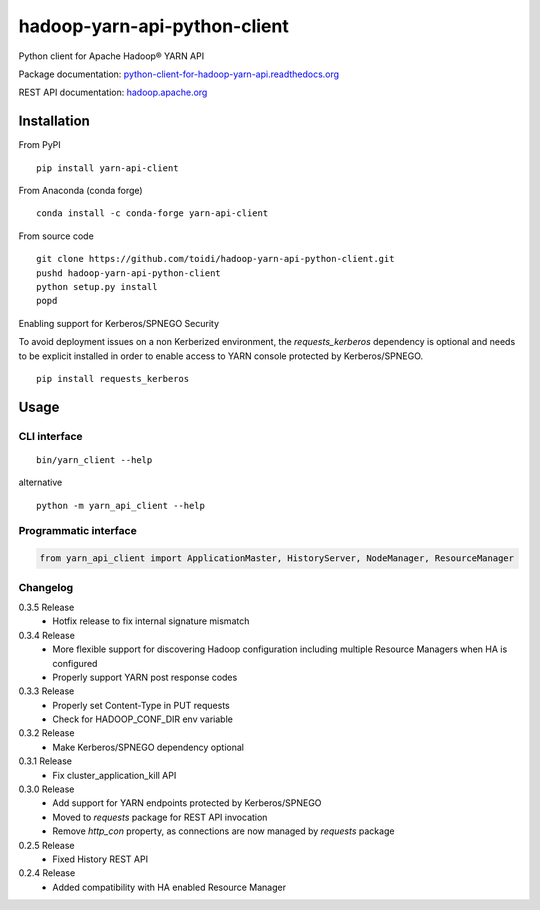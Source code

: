=============================
hadoop-yarn-api-python-client
=============================

Python client for Apache Hadoop® YARN API

.. image:: https://img.shields.io/pypi/v/yarn-api-client.svg
    :target: https://pypi.python.org/pypi/yarn-api-client/
    :alt: Latest Version

.. image:: https://travis-ci.org/toidi/hadoop-yarn-api-python-client.svg?branch=master
    :target: https://travis-ci.org/toidi/hadoop-yarn-api-python-client
    :alt: Travis CI build status

.. image:: http://readthedocs.org/projects/python-client-for-hadoop-yarn-api/badge/?version=latest
    :target: https://python-client-for-hadoop-yarn-api.readthedocs.org/en/latest/?badge=latest
    :alt: Latest documentation status

.. image:: https://coveralls.io/repos/toidi/hadoop-yarn-api-python-client/badge.png
    :target: https://coveralls.io/r/toidi/hadoop-yarn-api-python-client
    :alt: Test coverage

Package documentation: python-client-for-hadoop-yarn-api.readthedocs.org_

REST API documentation: hadoop.apache.org_

------------
Installation
------------

From PyPI

::

    pip install yarn-api-client

From Anaconda (conda forge)

::

    conda install -c conda-forge yarn-api-client

From source code

::

   git clone https://github.com/toidi/hadoop-yarn-api-python-client.git
   pushd hadoop-yarn-api-python-client
   python setup.py install
   popd


Enabling support for Kerberos/SPNEGO Security

To avoid deployment issues on a non Kerberized environment, the `requests_kerberos`
dependency is optional and needs to be explicit installed in order to enable access
to YARN console protected by Kerberos/SPNEGO.

::

   pip install requests_kerberos


-----
Usage
-----

CLI interface
=============

::

   bin/yarn_client --help

alternative

::

   python -m yarn_api_client --help

Programmatic interface
======================

.. code-block:: python

   from yarn_api_client import ApplicationMaster, HistoryServer, NodeManager, ResourceManager

Changelog
=========

0.3.5 Release
   - Hotfix release to fix internal signature mismatch

0.3.4 Release
   - More flexible support for discovering Hadoop configuration
     including multiple Resource Managers when HA is configured
   - Properly support YARN post response codes

0.3.3 Release
   - Properly set Content-Type in PUT requests
   - Check for HADOOP_CONF_DIR env variable

0.3.2 Release
   - Make Kerberos/SPNEGO dependency optional

0.3.1 Release
   - Fix cluster_application_kill API

0.3.0 Release
    - Add support for YARN endpoints protected by Kerberos/SPNEGO
    - Moved to `requests` package for REST API invocation
    - Remove `http_con` property, as connections are now managed by `requests` package

0.2.5 Release
    - Fixed History REST API

0.2.4 Release
    - Added compatibility with HA enabled Resource Manager

.. _python-client-for-hadoop-yarn-api.readthedocs.org: http://python-client-for-hadoop-yarn-api.readthedocs.org/en/latest/
.. _hadoop.apache.org: http://hadoop.apache.org/docs/stable/hadoop-yarn/hadoop-yarn-site/WebServicesIntro.html
